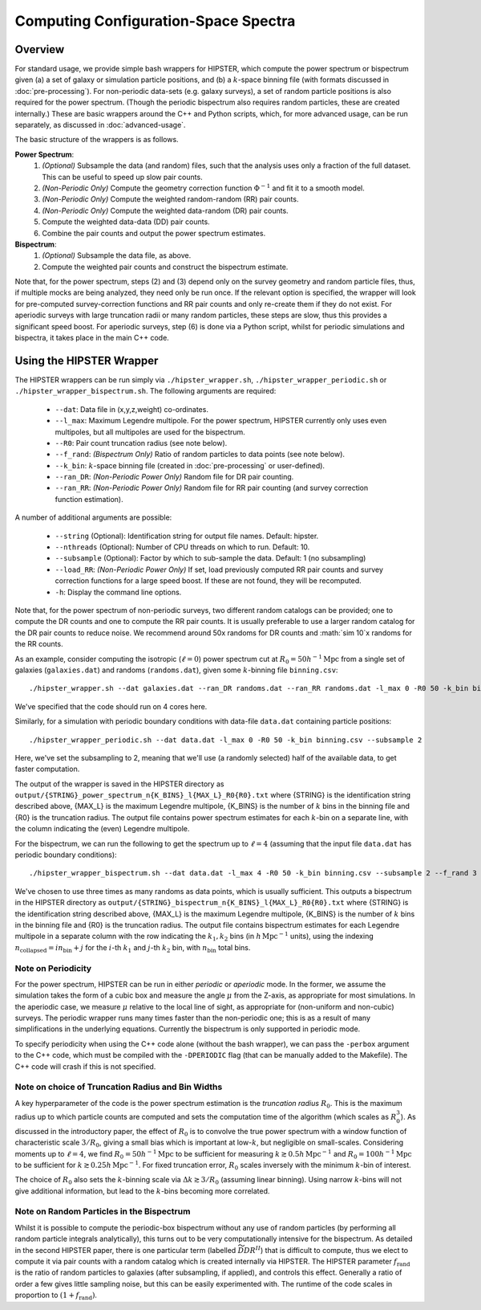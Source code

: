 Computing Configuration-Space Spectra
=======================================

Overview
--------

For standard usage, we provide simple bash wrappers for HIPSTER, which compute the power spectrum or bispectrum given (a) a set of galaxy or simulation particle positions, and (b) a :math:`k`-space binning file (with formats discussed in :doc:`pre-processing`). For non-periodic data-sets (e.g. galaxy surveys), a set of random particle positions is also required for the power spectrum. (Though the periodic bispectrum also requires random particles, these are created internally.) These are basic wrappers around the C++ and Python scripts, which, for more advanced usage, can be run separately, as discussed in :doc:`advanced-usage`.

The basic structure of the wrappers is as follows.

**Power Spectrum**:
  1) *(Optional)* Subsample the data (and random) files, such that the analysis uses only a fraction of the full dataset. This can be useful to speed up slow pair counts.
  2) *(Non-Periodic Only)* Compute the geometry correction function :math:`\Phi^{-1}` and fit it to a smooth model.
  3) *(Non-Periodic Only)* Compute the weighted random-random (RR) pair counts.
  4) *(Non-Periodic Only)* Compute the weighted data-random (DR) pair counts.
  5) Compute the weighted data-data (DD) pair counts.
  6) Combine the pair counts and output the power spectrum estimates.

**Bispectrum**:
  1) *(Optional)* Subsample the data file, as above.
  2) Compute the weighted pair counts and construct the bispectrum estimate.

Note that, for the power spectrum, steps (2) and (3) depend only on the survey geometry and random particle files, thus, if multiple mocks are being analyzed, they need only be run once. If the relevant option is specified, the wrapper will look for pre-computed survey-correction functions and RR pair counts and only re-create them if they do not exist. For aperiodic surveys with large truncation radii or many random particles, these steps are slow, thus this provides a significant speed boost. For aperiodic surveys, step (6) is done via a Python script, whilst for periodic simulations and bispectra, it takes place in the main C++ code.

Using the HIPSTER Wrapper
--------------------------

The HIPSTER wrappers can be run simply via ``./hipster_wrapper.sh``, ``./hipster_wrapper_periodic.sh`` or ``./hipster_wrapper_bispectrum.sh``. The following arguments are required:

    - ``--dat``: Data file in (x,y,z,weight) co-ordinates.
    - ``--l_max``: Maximum Legendre multipole. For the power spectrum, HIPSTER currently only uses even multipoles, but all multipoles are used for the bispectrum.
    - ``--R0``: Pair count truncation radius (see note below).
    - ``--f_rand``: *(Bispectrum Only)* Ratio of random particles to data points (see note below).
    - ``--k_bin``: :math:`k`-space binning file (created in :doc:`pre-processing` or user-defined).
    - ``--ran_DR``: *(Non-Periodic Power Only)* Random file for DR pair counting.
    - ``--ran_RR``: *(Non-Periodic Power Only)* Random file for RR pair counting (and survey correction function estimation).

A number of additional arguments are possible:

    - ``--string`` (Optional): Identification string for output file names. Default: hipster.
    - ``--nthreads`` (Optional): Number of CPU threads on which to run. Default: 10.
    - ``--subsample`` (Optional):  Factor by which to sub-sample the data. Default: 1 (no subsampling)
    - ``--load_RR``: *(Non-Periodic Power Only)* If set, load previously computed RR pair counts and survey correction functions for a large speed boost. If these are not found, they will be recomputed.
    - ``-h``: Display the command line options.

Note that, for the power spectrum of non-periodic surveys, two different random catalogs can be provided; one to compute the DR counts and one to compute the RR pair counts. It is usually preferable to use a larger random catalog for the DR pair counts to reduce noise. We recommend around 50x randoms for DR counts and :math:`\sim 10`x randoms for the RR counts.

As an example, consider computing the isotropic (:math:`\ell=0`) power spectrum cut at :math:`R_0=50h^{-1}\mathrm{Mpc}` from a single set of galaxies (``galaxies.dat``) and randoms (``randoms.dat``), given some :math:`k`-binning file  ``binning.csv``::

    ./hipster_wrapper.sh --dat galaxies.dat --ran_DR randoms.dat --ran_RR randoms.dat -l_max 0 -R0 50 -k_bin binning.csv --nthread 4

We've specified that the code should run on 4 cores here.

Similarly, for a simulation with periodic boundary conditions with data-file ``data.dat`` containing particle positions::

    ./hipster_wrapper_periodic.sh --dat data.dat -l_max 0 -R0 50 -k_bin binning.csv --subsample 2

Here, we've set the subsampling to 2, meaning that we'll use (a randomly selected) half of the available data, to get faster computation.

The output of the wrapper is saved in the HIPSTER directory as ``output/{STRING}_power_spectrum_n{K_BINS}_l{MAX_L}_R0{R0}.txt`` where {STRING} is the identification string described above, {MAX_L} is the maximum Legendre multipole, {K_BINS} is the number of :math:`k` bins in the binning file and {R0} is the truncation radius. The output file contains power spectrum estimates for each :math:`k`-bin on a separate line, with the column indicating the (even) Legendre multipole.

For the bispectrum, we can run the following to get the spectrum up to :math:`\ell=4` (assuming that the input file ``data.dat`` has periodic boundary conditions)::

    ./hipster_wrapper_bispectrum.sh --dat data.dat -l_max 4 -R0 50 -k_bin binning.csv --subsample 2 --f_rand 3

We've chosen to use three times as many randoms as data points, which is usually sufficient. This outputs a bispectrum in the HIPSTER directory as ``output/{STRING}_bispectrum_n{K_BINS}_l{MAX_L}_R0{R0}.txt`` where {STRING} is the identification string described above, {MAX_L} is the maximum Legendre multipole, {K_BINS} is the number of :math:`k` bins in the binning file and {R0} is the truncation radius. The output file contains bispectrum estimates for each Legendre multipole in a separate column with the row indicating the :math:`k_1,k_2` bins (in :math:`h\,\mathrm{Mpc}^{-1}` units), using the indexing :math:`n_\mathrm{collapsed} = in_\mathrm{bin}+j` for the :math:`i`-th :math:`k_1` and :math:`j`-th :math:`k_2` bin, with :math:`n_\mathrm{bin}` total bins.

.. _periodicity-note:

Note on Periodicity
~~~~~~~~~~~~~~~~~~~~

For the power spectrum, HIPSTER can be run in either *periodic* or *aperiodic* mode. In the former, we assume the simulation takes the form of a cubic box and measure the angle :math:`\mu` from the Z-axis, as appropriate for most simulations. In the aperiodic case, we measure :math:`\mu` relative to the local line of sight, as appropriate for (non-uniform and non-cubic) surveys. The periodic wrapper runs many times faster than the non-periodic one; this is as a result of many simplifications in the underlying equations. Currently the bispectrum is only supported in periodic mode.

To specify periodicity when using the C++ code alone (without the bash wrapper), we can pass the ``-perbox`` argument to the C++ code, which must be compiled with the ``-DPERIODIC`` flag (that can be manually added to the Makefile). The C++ code will crash if this is not specified.

.. _truncation-radius-note

Note on choice of Truncation Radius and Bin Widths
~~~~~~~~~~~~~~~~~~~~~~~~~~~~~~~~~~~~~~~~~~~~~~~~~~~

A key hyperparameter of the code is the power spectrum estimation is the *truncation radius* :math:`R_0`. This is the maximum radius up to which particle counts are computed and sets the computation time of the algorithm (which scales as :math:`R_0^3`). As discussed in the introductory paper, the effect of :math:`R_0` is to convolve the true power spectrum with a window function of characteristic scale :math:`3/R_0`, giving a small bias which is important at low-:math:`k`, but negligible on small-scales. Considering moments up to :math:`\ell=4`, we find :math:`R_0=50h^{-1}\mathrm{Mpc}` to be sufficient for measuring :math:`k\gtrsim 0.5h\,\mathrm{Mpc}^{-1}` and :math:`R_0=100h^{-1}\mathrm{Mpc}` to be sufficient for :math:`k\gtrsim 0.25h\,\mathrm{Mpc}^{-1}`. For fixed truncation error, :math:`R_0` scales inversely with the minimum :math:`k`-bin of interest.

The choice of :math:`R_0` also sets the :math:`k`-binning scale via :math:`\Delta k\gtrsim 3/R_0` (assuming linear binning). Using narrow :math:`k`-bins will not give additional information, but lead to the :math:`k`-bins becoming more correlated.

.. _bispectrum-randoms-note

Note on Random Particles in the Bispectrum
~~~~~~~~~~~~~~~~~~~~~~~~~~~~~~~~~~~~~~~~~~~

Whilst it is possible to compute the periodic-box bispectrum without any use of random particles (by performing all random particle integrals analytically), this turns out to be very computationally intensive for the bispectrum. As detailed in the second HIPSTER paper, there is one particular term (labelled :math:`\widetilde{DDR}^{II}`) that is difficult to compute, thus we elect to compute it via pair counts with a random catalog which is created internally via HIPSTER. The HIPSTER parameter :math:`f_\mathrm{rand}` is the ratio of random particles to galaxies (after subsampling, if applied), and controls this effect. Generally a ratio of order a few gives little sampling noise, but this can be easily experimented with. The runtime of the code scales in proportion to :math:`(1+f_\mathrm{rand})`.
